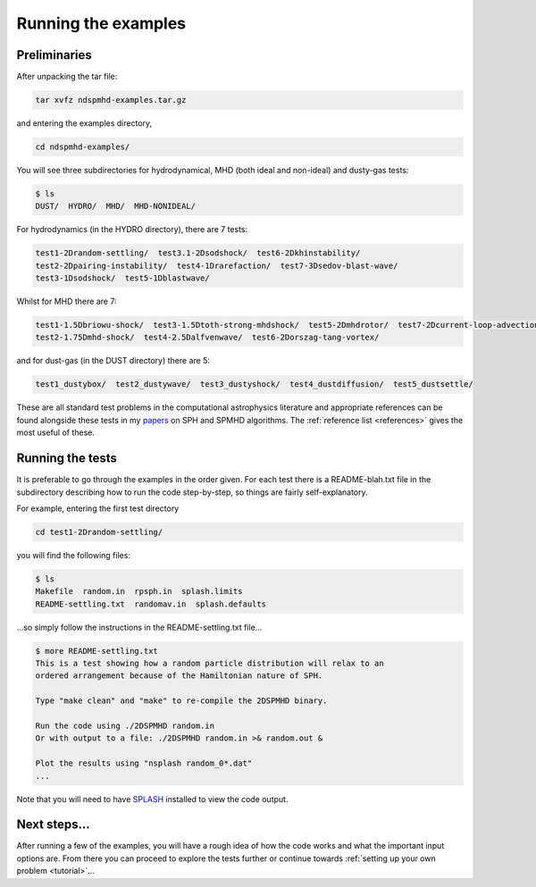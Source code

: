 .. _examples:

Running the examples
=====================

Preliminaries
-------------

After unpacking the tar file:

.. code-block:: bash

   tar xvfz ndspmhd-examples.tar.gz

and entering the examples directory,

.. code-block:: bash

   cd ndspmhd-examples/

You will see three subdirectories for hydrodynamical, MHD (both ideal and non-ideal) and dusty-gas tests:

.. code-block:: bash

   $ ls
   DUST/  HYDRO/  MHD/  MHD-NONIDEAL/

For hydrodynamics (in the HYDRO directory), there are 7 tests:

.. code-block:: bash

   test1-2Drandom-settling/  test3.1-2Dsodshock/  test6-2Dkhinstability/
   test2-2Dpairing-instability/  test4-1Drarefaction/  test7-3Dsedov-blast-wave/
   test3-1Dsodshock/  test5-1Dblastwave/

Whilst for MHD there are 7:

.. code-block:: bash

   test1-1.5Dbriowu-shock/  test3-1.5Dtoth-strong-mhdshock/  test5-2Dmhdrotor/  test7-2Dcurrent-loop-advection/
   test2-1.75Dmhd-shock/  test4-2.5Dalfvenwave/  test6-2Dorszag-tang-vortex/

and for dust-gas (in the DUST directory) there are 5:

.. code-block:: bash

   test1_dustybox/  test2_dustywave/  test3_dustyshock/  test4_dustdiffusion/  test5_dustsettle/

These are all standard test problems in the computational astrophysics literature and appropriate
references can be found alongside these tests in my `papers <https://ui.adsabs.harvard.edu/public-libraries/bRgpY8A3SYGxgGd3LOMQAw>`_ on SPH and SPMHD algorithms. The :ref:`reference list <references>` gives the most useful of these.

Running the tests
-----------------

It is preferable to go through the examples in the order given. For each test there is a README-blah.txt file in the subdirectory describing how to run the code step-by-step, so things are fairly self-explanatory.

For example, entering the first test directory

.. code-block:: bash

   cd test1-2Drandom-settling/

you will find the following files:

.. code-block:: bash

   $ ls
   Makefile  random.in  rpsph.in  splash.limits
   README-settling.txt  randomav.in  splash.defaults

...so simply follow the instructions in the README-settling.txt file...

.. code-block:: bash

   $ more README-settling.txt
   This is a test showing how a random particle distribution will relax to an
   ordered arrangement because of the Hamiltonian nature of SPH.

   Type "make clean" and "make" to re-compile the 2DSPMHD binary.

   Run the code using ./2DSPMHD random.in
   Or with output to a file: ./2DSPMHD random.in >& random.out &

   Plot the results using "nsplash random_0*.dat"
   ...

Note that you will need to have `SPLASH <https://splash-viz.readthedocs.io>`_ installed to view the code output.

Next steps...
-------------

After running a few of the examples, you will have a rough idea of how the code works and what the important input options are. From there you can proceed to explore the tests further or continue towards :ref:`setting up your own problem <tutorial>`... 